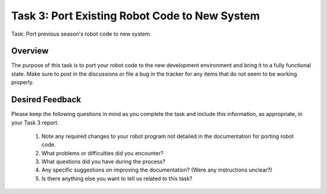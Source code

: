 Task 3: Port Existing Robot Code to New System
==============================================

Task: Port previous season's robot code to new system.

Overview
--------

The purpose of this task is to port your robot code to the new development environment and bring it to a fully functional state. Make sure to post in the discussions or file a bug in the tracker for any items that do not seem to be working properly.

Desired Feedback
----------------

Please keep the following questions in mind as you complete the task and include this information, as appropriate, in your Task 3 report.

 1. Note any required changes to your robot program not detailed in the documentation for porting robot code.
 2. What problems or difficulties did you encounter?
 3. What questions did you have during the process?
 4. Any specific suggestions on improving the documentation? (Were any instructions unclear?)
 5. Is there anything else you want to tell us related to this task?
